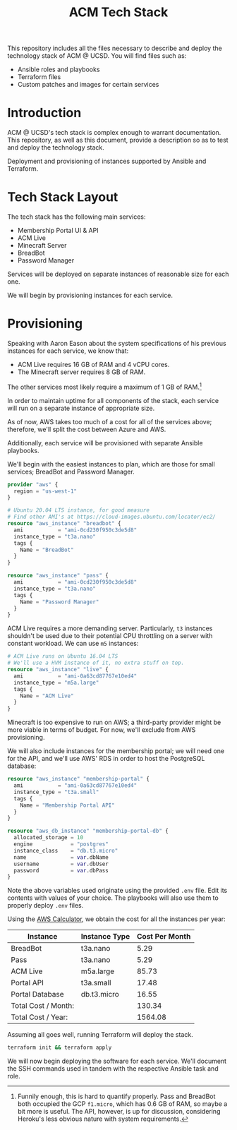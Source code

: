 #+TITLE: ACM Tech Stack
#+DESCRIPTION: Moving all of ACM's services to cloud providers is going to be a tough one.

This repository includes all the files necessary to describe and deploy the
technology stack of ACM @ UCSD. You will find files such as:

- Ansible roles and playbooks
- Terraform files
- Custom patches and images for certain services

* Introduction

ACM @ UCSD's tech stack is complex enough to warrant documentation. This repository,
as well as this document, provide a description so as to test and deploy the technology
stack.

Deployment and provisioning of instances supported by Ansible and Terraform.

* Tech Stack Layout
The tech stack has the following main services:
- Membership Portal UI & API
- ACM Live
- Minecraft Server
- BreadBot
- Password Manager

Services will be deployed on separate instances of reasonable size for
each one.

We will begin by provisioning instances for each service.

* Provisioning
Speaking with Aaron Eason about the system specifications of his previous instances
for each service, we know that:
- ACM Live requires 16 GB of RAM and 4 vCPU cores.
- The Minecraft server requires 8 GB of RAM.

The other services most likely require a maximum of 1 GB of RAM.[fn:current-stack-requirements]

In order to maintain uptime for all components of the stack, each
service will run on a separate instance of appropriate size.

As of now, AWS takes too much of a cost for all of the services above; therefore,
we'll split the cost between Azure and AWS.

Additionally, each service will be provisioned with separate Ansible
playbooks.

We'll begin with the easiest instances to plan, which are those for
small services; BreadBot and Password Manager.

#+BEGIN_SRC terraform :tangle instances.tf
provider "aws" {
  region = "us-west-1"
}

# Ubuntu 20.04 LTS instance, for good measure
# Find other AMI's at https://cloud-images.ubuntu.com/locator/ec2/
resource "aws_instance" "breadbot" {
  ami           = "ami-0cd230f950c3de5d8"
  instance_type = "t3a.nano"
  tags {
    Name = "BreadBot"
  }
}

resource "aws_instance" "pass" {
  ami           = "ami-0cd230f950c3de5d8"
  instance_type = "t3a.nano"
  tags {
    Name = "Password Manager"
  }
}
#+END_SRC

ACM Live requires a more demanding server. Particularly, =t3= instances
shouldn't be used due to their potential CPU throttling on a server
with constant workload. We can use =m5= instances:

#+BEGIN_SRC terraform :tangle instances.tf
# ACM Live runs on Ubuntu 16.04 LTS
# We'll use a HVM instance of it, no extra stuff on top.
resource "aws_instance" "live" {
  ami           = "ami-0a63cd87767e10ed4"
  instance_type = "m5a.large"
  tags {
    Name = "ACM Live"
  }
}

#+END_SRC

Minecraft is too expensive to run on AWS; a third-party provider might be more
viable in terms of budget. For now, we'll exclude from AWS provisioning.

We will also include instances for the membership portal; we will need
one for the API, and we'll use AWS' RDS in order to host the PostgreSQL
database:

#+BEGIN_SRC terraform :tangle instances.tf
resource "aws_instance" "membership-portal" {
  ami           = "ami-0a63cd87767e10ed4"
  instance_type = "t3a.small"
  tags {
    Name = "Membership Portal API"
  }
}

resource "aws_db_instance" "membership-portal-db" {
  allocated_storage = 10
  engine            = "postgres"
  instance_class    = "db.t3.micro"
  name              = var.dbName
  username          = var.dbUser
  password          = var.dbPass
}
#+END_SRC

Note the above variables used originate using the provided =.env= file. Edit
its contents with values of your choice. The playbooks will also use them
to properly deploy =.env= files.

Using the [[https://calculator.aws][AWS Calculator]], we obtain the cost for all the instances per year:
| Instance            | Instance Type | Cost Per Month |
|---------------------+---------------+----------------|
| BreadBot            | t3a.nano      |           5.29 |
| Pass                | t3a.nano      |           5.29 |
| ACM Live            | m5a.large     |          85.73 |
| Portal API          | t3a.small     |          17.48 |
| Portal Database     | db.t3.micro   |          16.55 |
|---------------------+---------------+----------------|
| Total Cost / Month: |               |         130.34 |
| Total Cost / Year:  |               |        1564.08 |
|---------------------+---------------+----------------|
#+TBLFM: @7$3=vsum(@I..@II)::@8$3=vsum(@I..@II)*12

Assuming all goes well, running Terraform will deploy the stack.
#+BEGIN_SRC sh
terraform init && terraform apply
#+END_SRC

We will now begin deploying the software for each service.
We'll document the SSH commands used in tandem with the respective Ansible task
and role.

[fn:current-stack-requirements] Funnily enough, this is hard to quantify properly. Pass and BreadBot both occupied the GCP =f1.micro=, which has 0.6 GB of RAM, so maybe a bit more is useful. The API, however, is up for discussion, considering Heroku's less obvious nature with system requirements.

